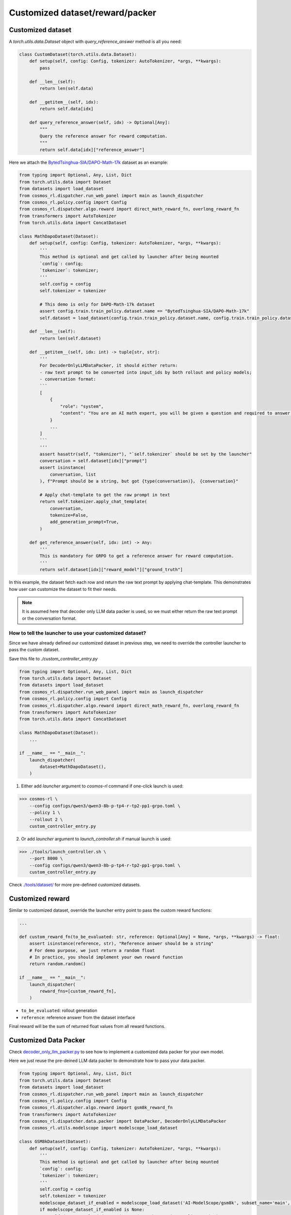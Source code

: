 Customized dataset/reward/packer
================================

Customized dataset
-------------------

A `torch.utils.data.Dataset` object with `query_reference_answer` method is all you need:

.. code-block:: python

    class CustomDataset(torch.utils.data.Dataset):
        def setup(self, config: Config, tokenizer: AutoTokenizer, *args, **kwargs):
            pass

        def __len__(self):
            return len(self.data)

        def __getitem__(self, idx):
            return self.data[idx]

        def query_reference_answer(self, idx) -> Optional[Any]:
            """
            Query the reference answer for reward computation.
            """
            return self.data[idx]["reference_answer"]


Here we attach the `BytedTsinghua-SIA/DAPO-Math-17k <https://huggingface.co/datasets/BytedTsinghua-SIA/DAPO-Math-17k>`_ dataset as an example:

.. code-block:: python

    from typing import Optional, Any, List, Dict
    from torch.utils.data import Dataset
    from datasets import load_dataset
    from cosmos_rl.dispatcher.run_web_panel import main as launch_dispatcher
    from cosmos_rl.policy.config import Config
    from cosmos_rl.dispatcher.algo.reward import direct_math_reward_fn, overlong_reward_fn
    from transformers import AutoTokenizer
    from torch.utils.data import ConcatDataset

    class MathDapoDataset(Dataset):
        def setup(self, config: Config, tokenizer: AutoTokenizer, *args, **kwargs):
            '''
            This method is optional and get called by launcher after being mounted
            `config`: config;
            `tokenizer`: tokenizer;
            '''
            self.config = config
            self.tokenizer = tokenizer

            # This demo is only for DAPO-Math-17k dataset
            assert config.train.train_policy.dataset.name == "BytedTsinghua-SIA/DAPO-Math-17k"
            self.dataset = load_dataset(config.train.train_policy.dataset.name, config.train.train_policy.dataset.subset)

        def __len__(self):
            return len(self.dataset)

        def __getitem__(self, idx: int) -> tuple[str, str]:
            '''
            For DecoderOnlyLLMDataPacker, it should either return:
            - raw text prompt to be converted into input_ids by both rollout and policy models;
            - conversation format:
            ```
            [
                {
                    "role": "system",
                    "content": "You are an AI math expert, you will be given a question and required to answer. "
                }
                ...
            ]
            ```
            '''
            assert hasattr(self, "tokenizer"), "`self.tokenizer` should be set by the launcher"
            conversation = self.dataset[idx]["prompt"]
            assert isinstance(
                conversation, list
            ), f"Prompt should be a string, but got {type(conversation)}， {conversation}"
            
            # Apply chat-template to get the raw prompt in text
            return self.tokenizer.apply_chat_template(
                conversation,
                tokenize=False,
                add_generation_prompt=True,
            )

        def get_reference_answer(self, idx: int) -> Any:
            '''
            This is mandatory for GRPO to get a reference answer for reward computation.
            '''
            return self.dataset[idx]["reward_model"]["ground_truth"]

In this example, the dataset fetch each row and return the raw text prompt by applying chat-template. This demonstrates how user can customize the dataset to fit their needs.

.. note::
    It is assumed here that decoder only LLM data packer is used, so we must either return the raw text prompt or the conversation format.

How to tell the launcher to use your customized dataset?
::::::::::::::::::::::::::::::::::::::::::::::::::::::::::

Since we have already defined our customized dataset in previous step, we need to override the controller launcher to pass the custom dataset.

Save this file to `./custom_controller_entry.py`

.. code-block:: python

    from typing import Optional, Any, List, Dict
    from torch.utils.data import Dataset
    from datasets import load_dataset
    from cosmos_rl.dispatcher.run_web_panel import main as launch_dispatcher
    from cosmos_rl.policy.config import Config
    from cosmos_rl.dispatcher.algo.reward import direct_math_reward_fn, overlong_reward_fn
    from transformers import AutoTokenizer
    from torch.utils.data import ConcatDataset

    class MathDapoDataset(Dataset):
        ...

    if __name__ == "__main__":
        launch_dispatcher(
            dataset=MathDapoDataset(),
        )


1. Either add `launcher` argument to `cosmos-rl` command if one-click launch is used:

>>> cosmos-rl \
    --config configs/qwen3/qwen3-8b-p-tp4-r-tp2-pp1-grpo.toml \
    --policy 1 \
    --rollout 2 \
    custom_controller_entry.py

2. Or add `launcher` argument to `launch_controller.sh` if manual launch is used:

>>> ./tools/launch_controller.sh \
    --port 8000 \
    --config configs/qwen3/qwen3-8b-p-tp4-r-tp2-pp1-grpo.toml \
    custom_controller_entry.py

Check `./tools/dataset/ <#>`_ for more pre-defined customized datasets. 

Customized reward
-------------------

Similar to customized dataset, override the launcher entry point to pass the custom reward functions:

.. code-block:: python

    ...

    def custom_reward_fn(to_be_evaluated: str, reference: Optional[Any] = None, *args, **kwargs) -> float:
        assert isinstance(reference, str), "Reference answer should be a string"
        # For demo purpose, we just return a random float
        # In practice, you should implement your own reward function
        return random.random()

    if __name__ == "__main__":
        launch_dispatcher(
            reward_fns=[custom_reward_fn],
        )

- ``to_be_evaluated``: rollout generation
- ``reference``: reference answer from the dataset interface

Final reward will be the sum of returned float values from all reward functions.

Customized Data Packer
----------------------
Check `decoder_only_llm_packer.py <#>`_ to see how to implement a customized data packer for your own model.

Here we just reuse the pre-deined LLM data packer to demonstrate how to pass your data packer.

.. code-block:: python

    from typing import Optional, Any, List, Dict
    from torch.utils.data import Dataset
    from datasets import load_dataset
    from cosmos_rl.dispatcher.run_web_panel import main as launch_dispatcher
    from cosmos_rl.policy.config import Config
    from cosmos_rl.dispatcher.algo.reward import gsm8k_reward_fn
    from transformers import AutoTokenizer
    from cosmos_rl.dispatcher.data.packer import DataPacker, DecoderOnlyLLMDataPacker
    from cosmos_rl.utils.modelscope import modelscope_load_dataset

    class GSM8kDataset(Dataset):
        def setup(self, config: Config, tokenizer: AutoTokenizer, *args, **kwargs):
            '''
            This method is optional and get called by launcher after being mounted
            `config`: config;
            `tokenizer`: tokenizer;
            '''
            self.config = config
            self.tokenizer = tokenizer
            modelscope_dataset_if_enabled = modelscope_load_dataset('AI-ModelScope/gsm8k', subset_name='main', split='train')
            if modelscope_dataset_if_enabled is None:
                self.dataset = load_dataset("openai/gsm8k", "main", split="train")
            else:
                self.dataset = modelscope_dataset_if_enabled


        def __len__(self):
            return len(self.dataset)

        def __getitem__(self, idx: int) -> tuple[str, str]:
            '''
            For DecoderOnlyLLMDataPacker, it should either return:
            - raw text prompt to be converted into input_ids by both rollout and policy models;
            - conversation format:
            ```
            [
                {
                    "role": "system",
                    "content": "You are an AI math expert, you will be given a question and required to answer. "
                }
                ...
            ]
            ```
            '''
            assert hasattr(self, "tokenizer"), "`self.tokenizer` should be set by the launcher"
            question = self.dataset[idx]["question"]
            assert isinstance(
                question, str
            ), f"Prompt should be a string, but got {type(question)}， {question}"
            # Convert to templated prompt
            conversation = [
                {
                    "role": "system",
                    "content": """You are an AI math expert, you will be given a question and required to answer.
    Final answer should be like
    ```
    #### [ANS]
    ``` where [ANS] is your answer"""
                },
                {
                    "role": "user",
                    "content": question,
                }
            ]
            prompt = self.tokenizer.apply_chat_template(
                conversation,
                tokenize=False,
                add_generation_prompt=True,
            )
            return prompt

        def get_reference_answer(self, idx: int) -> Any:
            '''
            This is mandatory for GRPO to get a reference answer for reward computation.
            '''
            return self.dataset[idx]["answer"]

    class DemoDataPacker(DataPacker):
        '''
        This is a demo data packer that wraps the underlying data packer of the selected model.
        This is meaningless for this example, but useful for explaining:
            - how dataset data is processed and collated into a mini-batch for rollout engine;
            - how rollout output is processed and collated into a mini-batch for policy model;
        '''
        def __init__(self, *args, **kwargs):
            super().__init__(*args, **kwargs)
            # Check source code of DecoderOnlyLLMDataPacker to see how it's implemented
            self.underlying_data_packer = DecoderOnlyLLMDataPacker()

        def setup(self, config: Config, tokenizer: AutoTokenizer, *args, **kwargs):
            '''
            This method is optional and get called by launcher after being mounted
            `config`: config;
            `tokenizer`: tokenizer;
            '''
            super().setup(config, tokenizer, *args, **kwargs)
            self.underlying_data_packer.setup(config, tokenizer, *args, **kwargs)

        def get_rollout_input(self, item: Any) -> Any:
            '''
            Convert dataset item into what rollout engine (e.g. vllm) expects
            '''
            return self.underlying_data_packer.get_rollout_input(item)

        def rollout_collate_fn(self, items: List[Any]) -> Any:
            '''
            Collate the rollout inputs into a mini-batch for rollout engine
            '''
            return self.underlying_data_packer.rollout_collate_fn(items)

        def get_policy_input(self, item: Any, rollout_output: str) -> Any:
            '''
            Process samples & rollout output before collating them into a mini-batch
            '''
            return self.underlying_data_packer.get_policy_input(item, rollout_output)

        def policy_compute_max_len(self, processed_samples: List[Any]) -> int:
            '''
            Compute the maximum sequence length of the mini-batch
            '''
            return self.underlying_data_packer.policy_compute_max_len(processed_samples)

        def policy_collate_fn(self, processed_samples: List[Any], computed_max_len: int) -> Dict[str, Any]:
            '''
            Collate the mini-batch into the kwargs required by the policy model
            '''
            return self.underlying_data_packer.policy_collate_fn(processed_samples, computed_max_len)

    if __name__ == "__main__":
        launch_dispatcher(
            dataset=GSM8kDataset(),
            data_packer=DemoDataPacker(),
        )


